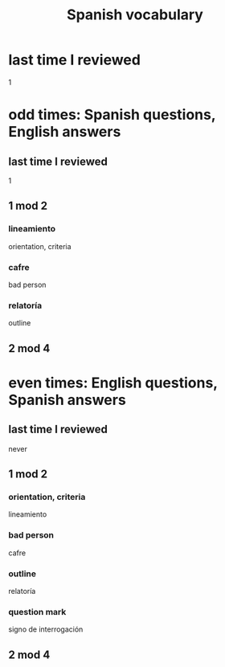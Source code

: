 :PROPERTIES:
:ID:       84b6c491-f0b4-44ab-9ffd-cf196d6a0220
:END:
#+title: Spanish vocabulary
* last time I reviewed
  1
* odd times: Spanish questions, English answers
** last time I reviewed
   1
** 1 mod 2
*** lineamiento
    orientation, criteria
*** cafre
    bad person
*** relatoría
    outline
** 2 mod 4
* even times: English questions, Spanish answers
** last time I reviewed
   never
** 1 mod 2
*** orientation, criteria
    lineamiento
*** bad person
    cafre
*** outline
    relatoría
*** question mark
    signo de interrogación
** 2 mod 4
